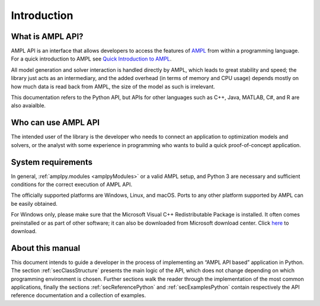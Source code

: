 Introduction
============

What is AMPL API?
-----------------

AMPL API is an interface that allows developers to access the features of `AMPL <https://ampl.com>`_ from within a
programming language. For a quick introduction to AMPL see `Quick Introduction to AMPL <https://dev.ampl.com/ampl/introduction.html>`_.

All model generation and solver interaction is handled directly by AMPL, which leads to
great stability and speed; the library just acts as an intermediary, and the added overhead (in terms of memory and
CPU usage) depends mostly on how much data is read back from AMPL, the size of the model as such is irrelevant.

This documentation refers to the Python API, but APIs for other languages such as C++, Java, MATLAB, C#, and R are also avaialble.

Who can use AMPL API
--------------------

The intended user of the library is the developer who needs to connect an application to optimization models and solvers,
or the analyst with some experience in programming who wants to build a quick proof-of-concept application.

System requirements
-------------------

In general, :ref:`amplpy.modules <amplpyModules>` or a valid AMPL setup, and Python 3 are necessary and sufficient conditions for the correct execution of AMPL API.

The officially supported platforms are Windows, Linux, and macOS.
Ports to any other platform supported by AMPL can be easily obtained.

For Windows only, please make sure that the Microsoft Visual C++ Redistributable Package is installed. It often comes preinstalled or as part of other software; it can also be downloaded from Microsoft
download center. Click `here <https://aka.ms/vs/16/release/vc_redist.x64.exe>`_ to download.


About this manual
-----------------

This document intends to guide a developer in the process of implementing an “AMPL API based” application in Python.
The section :ref:`secClassStructure` presents the main logic of the API, which does not change depending on which programming environment is chosen.
Further sections walk the reader through the implementation of the most common applications, finally the sections
:ref:`secReferencePython` and :ref:`secExamplesPython` contain respectively the API reference documentation and a collection of examples.
